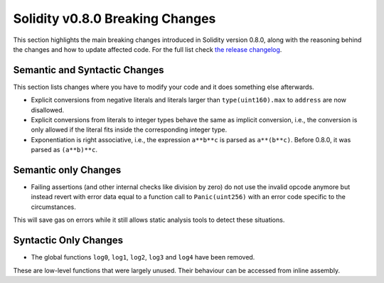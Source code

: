 ********************************
Solidity v0.8.0 Breaking Changes
********************************

This section highlights the main breaking changes introduced in Solidity
version 0.8.0, along with the reasoning behind the changes and how to update
affected code.
For the full list check
`the release changelog <https://github.com/ethereum/solidity/releases/tag/v0.8.0>`_.

Semantic and Syntactic Changes
==============================

This section lists changes where you have to modify your code
and it does something else afterwards.

* Explicit conversions from negative literals and literals larger than ``type(uint160).max`` to ``address`` are now disallowed.
* Explicit conversions from literals to integer types behave the same as implicit conversion, i.e.,
  the conversion is only allowed if the literal fits inside the corresponding integer type.
* Exponentiation is right associative, i.e., the expression ``a**b**c`` is parsed as ``a**(b**c)``.
  Before 0.8.0, it was parsed as ``(a**b)**c``.

Semantic only Changes
=====================

* Failing assertions (and other internal checks like division by zero) do not use the invalid opcode anymore but instead revert
  with error data equal to a function call to ``Panic(uint256)`` with an error code specific to the circumstances.

This will save gas on errors while it still allows static analysis tools to detect these situations.


Syntactic Only Changes
======================

* The global functions ``log0``, ``log1``, ``log2``, ``log3`` and ``log4`` have been removed.

These are low-level functions that were largely unused. Their behaviour can be accessed from inline assembly.

